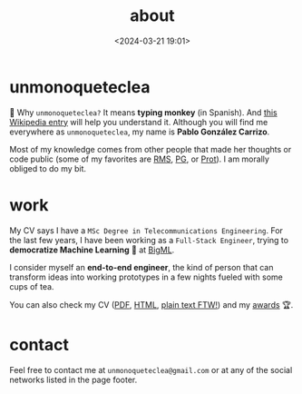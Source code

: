 #+title: about
#+date: <2024-03-21 19:01>
#+description:
#+filetags: me

* unmonoqueteclea
🐒 Why =unmonoqueteclea?= It means *typing monkey* (in Spanish).
And [[https://en.wikipedia.org/wiki/Infinite_monkey_theorem][this Wikipedia entry]] will help you understand it. Although you will find
me everywhere as =unmonoqueteclea=, my name is *Pablo González Carrizo*.

Most of my knowledge comes from other people that made her thoughts or
code public (some of my favorites are [[https://stallman.org][RMS]], [[http://www.paulgraham.com/][PG]], or [[https://protesilaos.com/][Prot]]). I am morally
obliged to do my bit.


* work
My CV says I have a =MSc Degree in Telecommunications Engineering=. For
the last few years, I have been working as a =Full-Stack Engineer=, trying to
*democratize Machine Learning* 🤖 at [[https://bigml.com][BigML]].

I consider myself an *end-to-end engineer*, the kind of person that can
transform ideas into working prototypes in a few nights fueled with
some cups of tea.

You can also check my CV ([[./static/cv.pdf][PDF]], [[./static/cv.html][HTML]], [[./static/cv.txt][plain text FTW!]]) and my [[./awards.html][awards]]  🏆.

* contact
Feel free to contact me at =unmonoqueteclea@gmail.com= or at any of the
social networks listed in the page footer.
